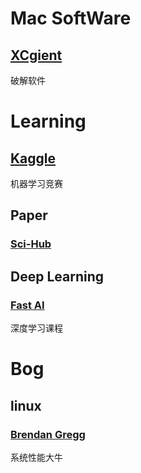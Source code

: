 * Mac SoftWare
** [[http://xclient.info/][XCgient]]
破解软件
* Learning
** [[https://www.kaggle.com][Kaggle]]
机器学习竞赛
** Paper
*** [[http://www.sci-hub.cc/][Sci-Hub]]
** Deep Learning
*** [[http://course.fast.ai/index.html][Fast AI]]
深度学习课程
* Bog
** linux 
*** [[http://www.brendangregg.com/][Brendan Gregg]]
系统性能大牛
